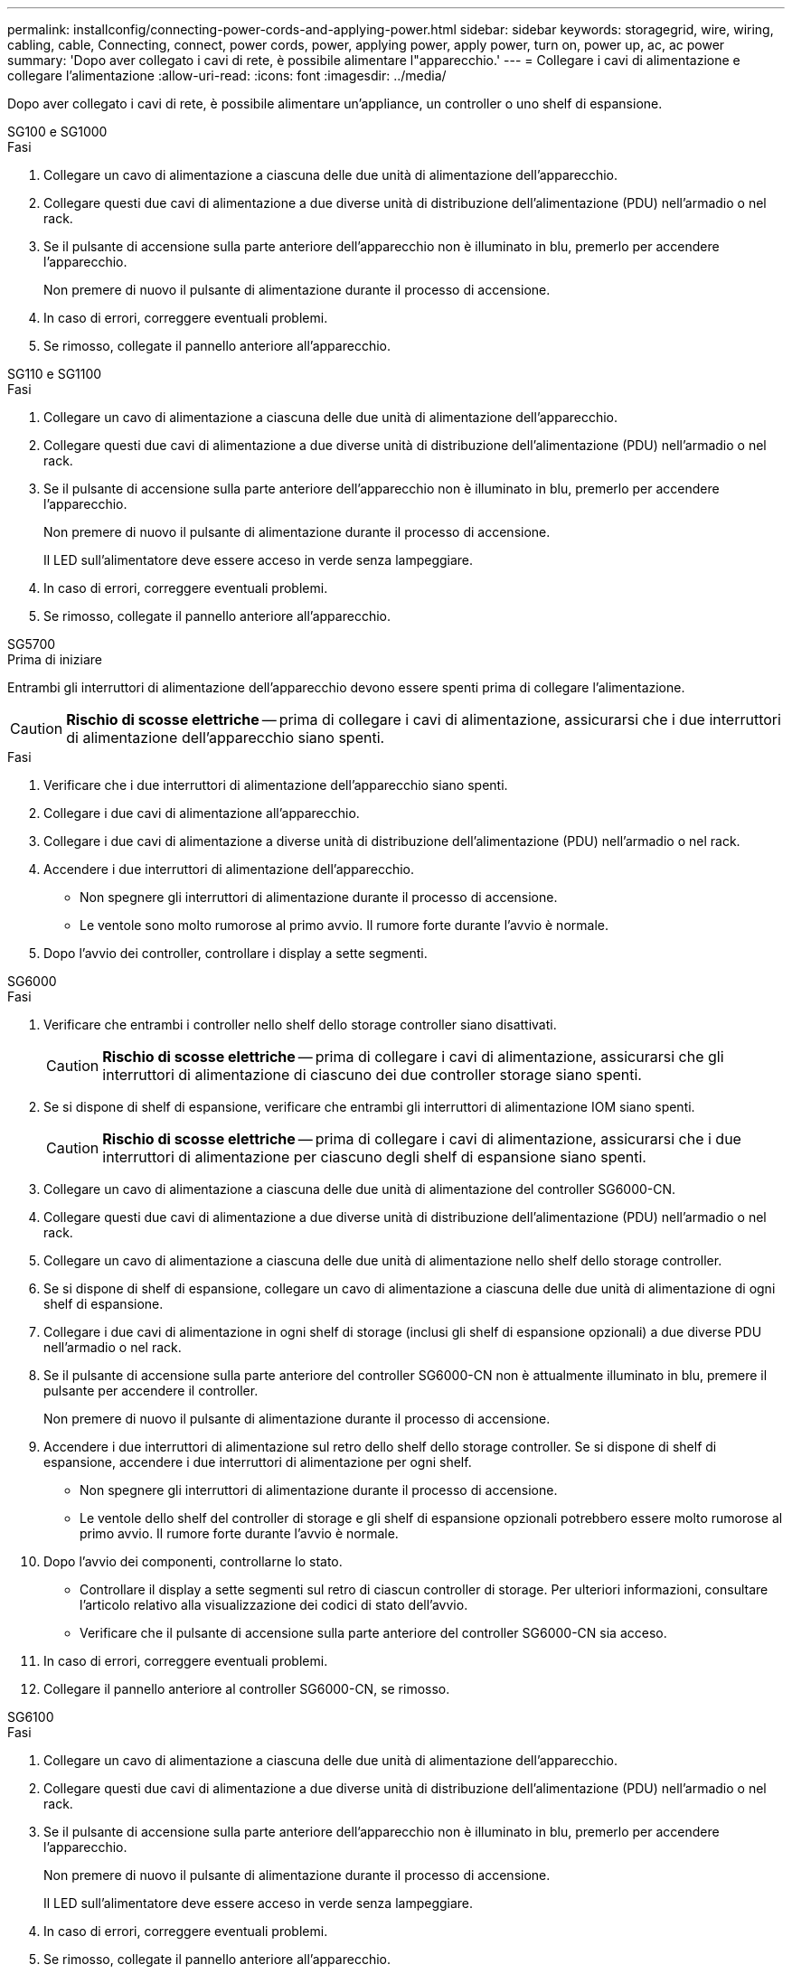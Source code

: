 ---
permalink: installconfig/connecting-power-cords-and-applying-power.html 
sidebar: sidebar 
keywords: storagegrid, wire, wiring, cabling, cable, Connecting, connect, power cords, power, applying power, apply power, turn on, power up, ac, ac power 
summary: 'Dopo aver collegato i cavi di rete, è possibile alimentare l"apparecchio.' 
---
= Collegare i cavi di alimentazione e collegare l'alimentazione
:allow-uri-read: 
:icons: font
:imagesdir: ../media/


[role="lead"]
Dopo aver collegato i cavi di rete, è possibile alimentare un'appliance, un controller o uno shelf di espansione.

[role="tabbed-block"]
====
.SG100 e SG1000
--
.Fasi
. Collegare un cavo di alimentazione a ciascuna delle due unità di alimentazione dell'apparecchio.
. Collegare questi due cavi di alimentazione a due diverse unità di distribuzione dell'alimentazione (PDU) nell'armadio o nel rack.
. Se il pulsante di accensione sulla parte anteriore dell'apparecchio non è illuminato in blu, premerlo per accendere l'apparecchio.
+
Non premere di nuovo il pulsante di alimentazione durante il processo di accensione.

. In caso di errori, correggere eventuali problemi.
. Se rimosso, collegate il pannello anteriore all'apparecchio.


--
.SG110 e SG1100
--
.Fasi
. Collegare un cavo di alimentazione a ciascuna delle due unità di alimentazione dell'apparecchio.
. Collegare questi due cavi di alimentazione a due diverse unità di distribuzione dell'alimentazione (PDU) nell'armadio o nel rack.
. Se il pulsante di accensione sulla parte anteriore dell'apparecchio non è illuminato in blu, premerlo per accendere l'apparecchio.
+
Non premere di nuovo il pulsante di alimentazione durante il processo di accensione.

+
Il LED sull'alimentatore deve essere acceso in verde senza lampeggiare.

. In caso di errori, correggere eventuali problemi.
. Se rimosso, collegate il pannello anteriore all'apparecchio.


--
.SG5700
--
.Prima di iniziare
Entrambi gli interruttori di alimentazione dell'apparecchio devono essere spenti prima di collegare l'alimentazione.


CAUTION: *Rischio di scosse elettriche* -- prima di collegare i cavi di alimentazione, assicurarsi che i due interruttori di alimentazione dell'apparecchio siano spenti.

.Fasi
. Verificare che i due interruttori di alimentazione dell'apparecchio siano spenti.
. Collegare i due cavi di alimentazione all'apparecchio.
. Collegare i due cavi di alimentazione a diverse unità di distribuzione dell'alimentazione (PDU) nell'armadio o nel rack.
. Accendere i due interruttori di alimentazione dell'apparecchio.
+
** Non spegnere gli interruttori di alimentazione durante il processo di accensione.
** Le ventole sono molto rumorose al primo avvio. Il rumore forte durante l'avvio è normale.


. Dopo l'avvio dei controller, controllare i display a sette segmenti.


--
.SG6000
--
.Fasi
. Verificare che entrambi i controller nello shelf dello storage controller siano disattivati.
+

CAUTION: *Rischio di scosse elettriche* -- prima di collegare i cavi di alimentazione, assicurarsi che gli interruttori di alimentazione di ciascuno dei due controller storage siano spenti.

. Se si dispone di shelf di espansione, verificare che entrambi gli interruttori di alimentazione IOM siano spenti.
+

CAUTION: *Rischio di scosse elettriche* -- prima di collegare i cavi di alimentazione, assicurarsi che i due interruttori di alimentazione per ciascuno degli shelf di espansione siano spenti.

. Collegare un cavo di alimentazione a ciascuna delle due unità di alimentazione del controller SG6000-CN.
. Collegare questi due cavi di alimentazione a due diverse unità di distribuzione dell'alimentazione (PDU) nell'armadio o nel rack.
. Collegare un cavo di alimentazione a ciascuna delle due unità di alimentazione nello shelf dello storage controller.
. Se si dispone di shelf di espansione, collegare un cavo di alimentazione a ciascuna delle due unità di alimentazione di ogni shelf di espansione.
. Collegare i due cavi di alimentazione in ogni shelf di storage (inclusi gli shelf di espansione opzionali) a due diverse PDU nell'armadio o nel rack.
. Se il pulsante di accensione sulla parte anteriore del controller SG6000-CN non è attualmente illuminato in blu, premere il pulsante per accendere il controller.
+
Non premere di nuovo il pulsante di alimentazione durante il processo di accensione.

. Accendere i due interruttori di alimentazione sul retro dello shelf dello storage controller. Se si dispone di shelf di espansione, accendere i due interruttori di alimentazione per ogni shelf.
+
** Non spegnere gli interruttori di alimentazione durante il processo di accensione.
** Le ventole dello shelf del controller di storage e gli shelf di espansione opzionali potrebbero essere molto rumorose al primo avvio. Il rumore forte durante l'avvio è normale.


. Dopo l'avvio dei componenti, controllarne lo stato.
+
** Controllare il display a sette segmenti sul retro di ciascun controller di storage. Per ulteriori informazioni, consultare l'articolo relativo alla visualizzazione dei codici di stato dell'avvio.
** Verificare che il pulsante di accensione sulla parte anteriore del controller SG6000-CN sia acceso.


. In caso di errori, correggere eventuali problemi.
. Collegare il pannello anteriore al controller SG6000-CN, se rimosso.


--
.SG6100
--
.Fasi
. Collegare un cavo di alimentazione a ciascuna delle due unità di alimentazione dell'apparecchio.
. Collegare questi due cavi di alimentazione a due diverse unità di distribuzione dell'alimentazione (PDU) nell'armadio o nel rack.
. Se il pulsante di accensione sulla parte anteriore dell'apparecchio non è illuminato in blu, premerlo per accendere l'apparecchio.
+
Non premere di nuovo il pulsante di alimentazione durante il processo di accensione.

+
Il LED sull'alimentatore deve essere acceso in verde senza lampeggiare.

. In caso di errori, correggere eventuali problemi.
. Se rimosso, collegate il pannello anteriore all'apparecchio.


--
====
.Informazioni correlate
link:viewing-status-indicators.html["Visualizzare gli indicatori di stato"]
